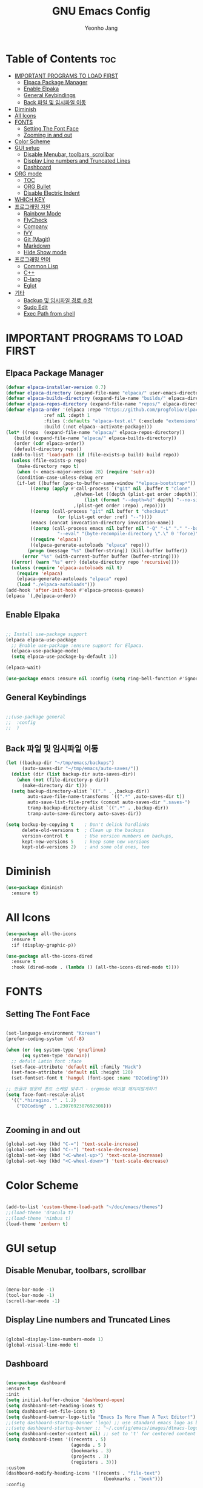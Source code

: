 #+TITLE: GNU Emacs Config
#+AUTHOR: Yeonho Jang
#+DESCRIPTION: My Personal Emacs setting
#+STARTUP: showeverything
#+OPTIONS: toc:2

* Table of Contents :toc:
- [[#important-programs-to-load-first][IMPORTANT PROGRAMS TO LOAD FIRST]]
  - [[#elpaca-package-manager][Elpaca Package Manager]]
  - [[#enable-elpaka][Enable Elpaka]]
  - [[#general-keybindings][General Keybindings]]
  - [[#back-파일-및-임시파일-이동][Back 파일 및 임시파일 이동]]
- [[#diminish][Diminish]]
- [[#all-icons][All Icons]]
- [[#fonts][FONTS]]
  - [[#setting-the-font-face][Setting The Font Face]]
  - [[#zooming-in-and-out][Zooming in and out]]
- [[#color-scheme][Color Scheme]]
- [[#gui-setup][GUI setup]]
  - [[#disable-menubar-toolbars-scrollbar][Disable Menubar, toolbars, scrollbar]]
  - [[#display-line-numbers-and-truncated-lines][Display Line numbers and Truncated Lines]]
  - [[#dashboard][Dashboard]]
- [[#org-mode][ORG mode]]
  - [[#toc][TOC]]
  - [[#org-bullet][ORG Bullet]]
  - [[#disable-electric-indent][Disable Electric Indent]]
- [[#which-key][WHICH KEY]]
- [[#프로그래밍-지원][프로그래밍 지원]]
  - [[#rainbow-mode][Rainbow Mode]]
  - [[#flycheck][FlyCheck]]
  - [[#company][Company]]
  - [[#ivy][IVY]]
  - [[#git-magit][Git (Magit)]]
  - [[#markdown][Markdown]]
  - [[#hide-show-mode][Hide Show mode]]
- [[#프로그래밍-언어][프로그래밍 언어]]
  - [[#common-lisp][Common Lisp]]
  - [[#c][C++]]
  - [[#d-lang][D-lang]]
  - [[#eglot][Eglot]]
- [[#기타][기타]]
  - [[#backup-및-임시파일-경로-수정][Backup 및 임시파일 경로 수정]]
  - [[#sudo-edit][Sudo Edit]]
  - [[#exec-path-from-shell][Exec Path from shell]]

* IMPORTANT PROGRAMS TO LOAD FIRST

** Elpaca Package Manager

#+BEGIN_SRC emacs-lisp
  (defvar elpaca-installer-version 0.7)
  (defvar elpaca-directory (expand-file-name "elpaca/" user-emacs-directory))
  (defvar elpaca-builds-directory (expand-file-name "builds/" elpaca-directory))
  (defvar elpaca-repos-directory (expand-file-name "repos/" elpaca-directory))
  (defvar elpaca-order '(elpaca :repo "https://github.com/progfolio/elpaca.git"
				:ref nil :depth 1
				:files (:defaults "elpaca-test.el" (:exclude "extensions"))
				:build (:not elpaca--activate-package)))
  (let* ((repo  (expand-file-name "elpaca/" elpaca-repos-directory))
	 (build (expand-file-name "elpaca/" elpaca-builds-directory))
	 (order (cdr elpaca-order))
	 (default-directory repo))
    (add-to-list 'load-path (if (file-exists-p build) build repo))
    (unless (file-exists-p repo)
      (make-directory repo t)
      (when (< emacs-major-version 28) (require 'subr-x))
      (condition-case-unless-debug err
	  (if-let ((buffer (pop-to-buffer-same-window "*elpaca-bootstrap*"))
		   ((zerop (apply #'call-process `("git" nil ,buffer t "clone"
						   ,@(when-let ((depth (plist-get order :depth)))
						       (list (format "--depth=%d" depth) "--no-single-branch"))
						   ,(plist-get order :repo) ,repo))))
		   ((zerop (call-process "git" nil buffer t "checkout"
					 (or (plist-get order :ref) "--"))))
		   (emacs (concat invocation-directory invocation-name))
		   ((zerop (call-process emacs nil buffer nil "-Q" "-L" "." "--batch"
					 "--eval" "(byte-recompile-directory \".\" 0 'force)")))
		   ((require 'elpaca))
		   ((elpaca-generate-autoloads "elpaca" repo)))
	      (progn (message "%s" (buffer-string)) (kill-buffer buffer))
	    (error "%s" (with-current-buffer buffer (buffer-string))))
	((error) (warn "%s" err) (delete-directory repo 'recursive))))
    (unless (require 'elpaca-autoloads nil t)
      (require 'elpaca)
      (elpaca-generate-autoloads "elpaca" repo)
      (load "./elpaca-autoloads")))
  (add-hook 'after-init-hook #'elpaca-process-queues)
  (elpaca `(,@elpaca-order))

#+END_SRC


** Enable Elpaka

#+BEGIN_SRC emacs-lisp

  ;; Install use-package support
  (elpaca elpaca-use-package
    ;; Enable use-package :ensure support for Elpaca.
    (elpaca-use-package-mode)
    (setq elpaca-use-package-by-default 1))

  (elpaca-wait)

  (use-package emacs :ensure nil :config (setq ring-bell-function #'ignore))

#+END_SRC

** General Keybindings

#+BEGIN_SRC emacs-lisp

  ;;(use-package general
  ;;  :config
  ;;  )

#+END_SRC

** Back 파일 및 임시파일 이동 
#+BEGIN_SRC emacs-lisp
  (let ((backup-dir "~/tmp/emacs/backups")
        (auto-saves-dir "~/tmp/emacs/auto-saves/"))
    (dolist (dir (list backup-dir auto-saves-dir))
      (when (not (file-directory-p dir))
        (make-directory dir t)))
    (setq backup-directory-alist `(("." . ,backup-dir))
          auto-save-file-name-transforms `((".*" ,auto-saves-dir t))
          auto-save-list-file-prefix (concat auto-saves-dir ".saves-")
          tramp-backup-directory-alist `((".*" . ,backup-dir))
          tramp-auto-save-directory auto-saves-dir))

  (setq backup-by-copying t    ; Don't delink hardlinks
        delete-old-versions t  ; Clean up the backups
        version-control t      ; Use version numbers on backups,
        kept-new-versions 5    ; keep some new versions
        kept-old-versions 2)   ; and some old ones, too

#+END_SRC
* Diminish

#+BEGIN_SRC emacs-lisp
  (use-package diminish
    :ensure t)
#+END_SRC

* All Icons

#+BEGIN_SRC emacs-lisp
  (use-package all-the-icons
    :ensure t
    :if (display-graphic-p))

  (use-package all-the-icons-dired
    :ensure t
    :hook (dired-mode . (lambda () (all-the-icons-dired-mode t))))
  
#+END_SRC

* FONTS

** Setting The Font Face

#+BEGIN_SRC emacs-lisp

  (set-language-environment "Korean")
  (prefer-coding-system 'utf-8)

  (when (or (eq system-type 'gnu/linux)
	    (eq system-type 'darwin))
    ;; defult Latin font :face
    (set-face-attribute 'default nil :family "Hack")
    (set-face-attribute 'default nil :height 120)
    (set-fontset-font t 'hangul (font-spec :name "D2Coding")))

  ;; 한글과 영문의 폰트 스케일 맞추기 - orgmode 테이블 깨지지않게하기
  (setq face-font-rescale-alist 
	'((".*hiragino.*" . 1.2)
	  ("D2Coding" . 1.2307692307692308)))


#+END_SRC



** Zooming in and out

#+BEGIN_SRC emacs-lisp
  (global-set-key (kbd "C-=") 'text-scale-increase)
  (global-set-key (kbd "C--") 'text-scale-decrease)
  (global-set-key (kbd "<C-wheel-up>") 'text-scale-increase)
  (global-set-key (kbd "<C-wheel-down>") 'text-scale-decrease)
  
#+END_SRC

* Color Scheme
#+BEGIN_SRC emacs-lisp

  (add-to-list 'custom-theme-load-path "~/doc/emacs/themes")
  ;;(load-theme 'dracula t)
  ;;(load-theme 'nimbus t)
  (load-theme 'zenburn t)

#+END_SRC




* GUI setup

** Disable Menubar, toolbars, scrollbar

#+BEGIN_SRC emacs-lisp

  (menu-bar-mode -1)
  (tool-bar-mode -1)
  (scroll-bar-mode -1)
  
#+END_SRC

** Display Line numbers and Truncated Lines

#+BEGIN_SRC emacs-lisp

  (global-display-line-numbers-mode 1)
  (global-visual-line-mode t)

#+END_SRC


** Dashboard

#+BEGIN_SRC emacs-lisp

  (use-package dashboard
  :ensure t 
  :init
  (setq initial-buffer-choice 'dashboard-open)
  (setq dashboard-set-heading-icons t)
  (setq dashboard-set-file-icons t)
  (setq dashboard-banner-logo-title "Emacs Is More Than A Text Editor!")
  ;;(setq dashboard-startup-banner 'logo) ;; use standard emacs logo as banner
  ;;(setq dashboard-startup-banner ;; "~/.config/emacs/images/dtmacs-logo.png")  ;; use custom image as banner
  (setq dashboard-center-content nil) ;; set to 't' for centered content
  (setq dashboard-items '((recents . 5)
                          (agenda . 5 )
                          (bookmarks . 3)
                          (projects . 3)
                          (registers . 3)))
  :custom 
  (dashboard-modify-heading-icons '((recents . "file-text")
                                      (bookmarks . "book")))
  :config
  (dashboard-setup-startup-hook))


#+END_SRC

* ORG mode

** TOC

#+BEGIN_SRC emacs-lisp
  (use-package toc-org
    :ensure t
    :commands toc-org-enable
    :init (add-hook 'org-mode-hook 'toc-org-enable))
#+END_SRC

** ORG Bullet

#+BEGIN_SRC emacs-lisp
  (add-hook 'org-mode-hook 'org-indent-mode)
  (use-package org-bullets
    :ensure t)
  (add-hook 'org-mode-hook (lambda () (org-bullets-mode 1)))
#+END_SRC

** Disable Electric Indent

#+BEGIN_SRC emacs-lisp
  (electric-indent-mode -1)
#+END_SRc


* WHICH KEY

#+BEGIN_SRC emacs-lisp

  (use-package which-key
    :ensure t
    :init
      (which-key-mode 1)
    :config
    (setq which-key-side-window-location 'bottom
	    which-key-sort-order #'which-key-key-order-alpha
	    which-key-sort-uppercase-first nil
	    which-key-add-column-padding 1
	    which-key-max-display-columns nil
	    which-key-min-display-lines 6
	    which-key-side-window-slot -10
	    which-key-side-window-max-height 0.25
	    which-key-idle-delay 0.8
	    which-key-max-description-length 25
	    which-key-allow-imprecise-window-fit t
	    which-key-separator " → " ))

#+END_SRC


* 프로그래밍 지원

** Rainbow Mode

#+BEGIN_SRC emacs-lisp
  (use-package rainbow-mode
    :ensure t
    :hook 
    ((org-mode prog-mode) . rainbow-mode))
#+END_SRC

** FlyCheck

#+BEGIN_SRC emacs-lisp
  (use-package flycheck
    :ensure t
    :defer t
    :diminish
    :init (global-flycheck-mode))

  (use-package flycheck-dmd-dub
    :ensure 
    ( :package "flycheck-dmd-dub"
      :repo "atilaneves/flycheck-dmd-dub"
      :fetcher github
      :source "MELPA")
    :hook
    (d-mode . flycheck-dmd-dub-set-variables)
    )
#+END_SRC

** Company

#+BEGIN_SRC emacs-lisp
  (use-package company
    :ensure t
    :defer 2
    :diminish
    :custom
    (company-begin-commands '(self-insert-command))
    (company-idle-delay .1)
    (company-minimum-prefix-length 2)
    (company-show-numbers t)
    (company-tooltip-align-annotations 't)
    (global-company-mode t))

  (use-package company-box
    :ensure t
    :after company
    :diminish
    :hook (company-mode . company-box-mode))

#+END_SRC

** IVY

#+BEGIN_SRC emacs-lisp
  (use-package counsel
        :ensure t
        :after ivy
        :config (counsel-mode))

  (use-package ivy
        :ensure t
        :diminish
        :bind
        ;; ivy-resume resumes the last Ivy-based completion.
        (("C-c C-r" . ivy-resume)
         ("C-x B" . ivy-switch-buffer-other-window))
        :config
        (ivy-mode))

  (use-package all-the-icons-ivy-rich
    :ensure t
    :init (all-the-icons-ivy-rich-mode 1))

  (use-package ivy-rich
    :after ivy
    :ensure t
    :init (ivy-rich-mode 1)
    :custom 
    (ivy-virtual-abbreviate 'full
     ivy-rich-switch-buffer-align-virtual-buffer t
     ivy-rich-path-style 'abbrev))
#+END_SRC

** Git (Magit)

#+BEGIN_SRC emacs-lisp
  (use-package magit
  :ensure t
  :commands (magit-status)
  :bind (("C-x g" . magit-status))
  :config
  (setf (alist-get 'unpushed magit-section-initial-visibility-alist) 'show))


  (use-package transient
    :ensure t
    :after magit)
#+END_SRC

** Markdown
#+BEGIN_SRC emacs-lisp
  (use-package markdown-mode
    :ensure t
    :mode (("README\\.md\\'" . gfm-mode)
           ("\\.md\\'" . markdown-mode)
           ("\\.markdown\\'" . markdown-mode))
    :init (setq markdown-command "multimarkdown"))

  (use-package mermaid-mode :ensure t
    :after markdown-mode
    )

#+END_SRC


** Hide Show mode
#+BEGIN_SRC emacs-lisp
  (add-hook 'prog-mode-hook #'hs-minor-mode)
#+END_SRC
* 프로그래밍 언어

** Common Lisp

#+BEGIN_SRC emacs-lisp
  ;; Common Lisp 로딩
  (use-package slime 
    :ensure t
    :init
    (load (expand-file-name "~/quicklisp/slime-helper.el")))

  ;; (use-package slime-autoloads :ensure t)


  (setq inferior-lisp-program
        (cond ((eq system-type 'gnu/linux) "/usr/bin/sbcl")
              ((eq system-type 'darwin) "/usr/local/bin/sbcl")))


  (add-hook 'lisp-mode-hook #'paredit-mode)
  (add-hook 'lisp-mode-hook (lambda () (slime-mode t)))
  (add-hook 'inferior-lisp-mode-hook (lambda () (inferior-slime-mode t)))

  ;; hyper spec
  (load "/home/siabard/quicklisp/clhs-use-local.el" t)
  ;; (setq common-lisp-hyperspec-root
  ;;      (concat "file://" (expand-file-name "~/doc/common-lisp/HyperSpec/")))

  (setq browse-url-handlers '(("http://lispworks.com" . eww-browse-url)
                              ("file://" . eww-browse-url)
                              ("" . browse-url-default-browser)))

  (use-package ac-slime
    :ensure t
    :config
    (add-hook 'slime-mode-hook 'set-up-slime-ac)
    (add-hook 'slime-repl-mode-hook 'set-up-slime-ac)
    (eval-after-load "auto-complete"
      '(add-to-list 'ac-modes 'slime-repl-mode)))

  (provide 'prelude-lisp)

#+END_SRC


** C++

#+BEGIN_SRC emacs-lisp

  (use-package ccls
      :ensure t )

#+END_SRC


** D-lang
#+BEGIN_SRC emacs-lisp
  (use-package d-mode
    :ensure t
    :hook (d-mode . company-mode)
    )

  (use-package company-dcd 
    :ensure t
    :after d-mode
    :hook (d-mode . company-dcd-mode))
#+END_SRC



** Eglot
#+BEGIN_SRC emacs-lisp

  (use-package eglot
    :ensure nil
    :hook
    ((c-mode c-ts-mode c++-mode c++-ts-mode c-or-c++-mode c-or-c++-ts-mode) . eglot-ensure)
    (d-mode . eglot-ensure)
    :config 
    (add-to-list 'eglot-server-programs '((c-mode c-ts-mode c++-mode c++-ts-mode c-or-c++-mode c-or-c++-ts-mode) . ("ccls" "--init"
                                                                      "{\"clang\": {
          \"extraArgs\": [
            \"-isystem/usr/local/include\", 
            \"-isystem/Applications/Xcode.app/Contents/Developer/Toolchains/XcodeDefault.xctoolchain/usr/lib/clang/15.0.0/include\", 
            \"-isystem/Applications/Xcode.app/Contents/Developer/Toolchains/XcodeDefault.xctoolchain/usr/include\",
            \"-isystem/Applications/Xcode.app/Contents/Developer/Platforms/MacOSX.platform/Developer/SDKs/MacOSX.sdk/usr/include\", 
            \"-isystem/Applications/Xcode.app/Contents/Developer/Platforms/MacOSX.platform/Developer/SDKs/MacOSX.sdk/System/Library/Frameworks\"
          ],
          \"resourceDir\": \"/Applications/Xcode.app/Contents/Developer/Toolchains/XcodeDefault.xctoolchain/usr/lib/clang/15.0.0\"
        }
      }")))
    (add-to-list 'eglot-server-programs '(d-mode . ("serve-d"))))

#+END_SRC

* 기타


** Backup 및 임시파일 경로 수정

#+BEGIN_SRC emacs-lisp

  (defun yhj/backup-file-name (fpath)
    "Return a new file path of a given file path.
  If the new path's directories does not exist, create them."
    (let* ((backupRootDir "~/.emacs.d/emacs-backup/")
	   (filePath (replace-regexp-in-string "[A-Za-z]:" "" fpath )) ; remove Windows driver letter in path
	   (backupFilePath (replace-regexp-in-string "//" "/" (concat backupRootDir filePath "~") )))
      (make-directory (file-name-directory backupFilePath) (file-name-directory backupFilePath))
      backupFilePath))
  (setq make-backup-file-name-function 'yhj/backup-file-name)

#+END_SRC

** Sudo Edit

#+BEGIN_SRC emacs-lisp
  (use-package sudo-edit
    :ensure t)
#+END_SRC

** Exec Path from shell
#+BEGIN_SRC emacs-lisp
  (use-package exec-path-from-shell
    :ensure t
    :config 
    (when (memq window-system '(mac ns x))
      (exec-path-from-shell-initialize)))
#+END_SRC
